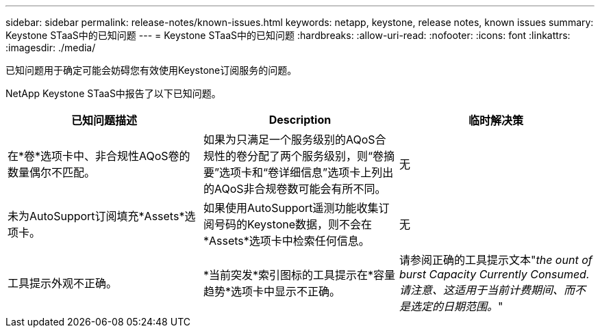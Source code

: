 ---
sidebar: sidebar 
permalink: release-notes/known-issues.html 
keywords: netapp, keystone, release notes, known issues 
summary: Keystone STaaS中的已知问题 
---
= Keystone STaaS中的已知问题
:hardbreaks:
:allow-uri-read: 
:nofooter: 
:icons: font
:linkattrs: 
:imagesdir: ./media/


[role="lead"]
已知问题用于确定可能会妨碍您有效使用Keystone订阅服务的问题。

NetApp Keystone STaaS中报告了以下已知问题。

[cols="3*"]
|===
| 已知问题描述 | Description | 临时解决策 


 a| 
在*卷*选项卡中、非合规性AQoS卷的数量偶尔不匹配。
 a| 
如果为只满足一个服务级别的AQoS合规性的卷分配了两个服务级别，则“卷摘要”选项卡和“卷详细信息”选项卡上列出的AQoS非合规卷数可能会有所不同。
 a| 
无



 a| 
未为AutoSupport订阅填充*Assets*选项卡。
 a| 
如果使用AutoSupport遥测功能收集订阅号码的Keystone数据，则不会在*Assets*选项卡中检索任何信息。
 a| 
无



 a| 
工具提示外观不正确。
 a| 
*当前突发*索引图标的工具提示在*容量趋势*选项卡中显示不正确。
 a| 
请参阅正确的工具提示文本"_the ount of burst Capacity Currently Consumed.请注意、这适用于当前计费期间、而不是选定的日期范围。_"

|===